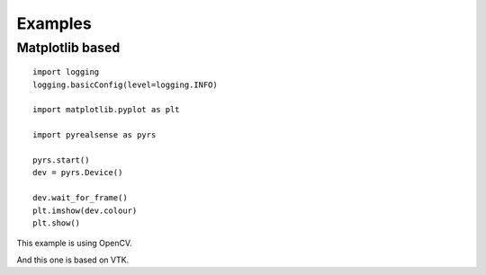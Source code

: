Examples
========

Matplotlib based
----------------

::

    import logging
    logging.basicConfig(level=logging.INFO)

    import matplotlib.pyplot as plt

    import pyrealsense as pyrs

    pyrs.start()
    dev = pyrs.Device()

    dev.wait_for_frame()
    plt.imshow(dev.colour)
    plt.show()

This example is using OpenCV.

And this one is based on VTK.